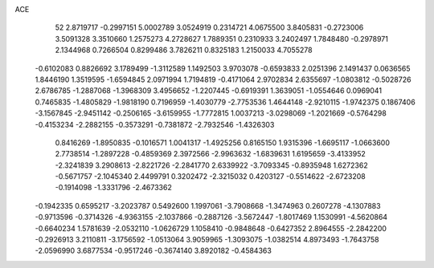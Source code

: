 ACE 
   52
   2.8719717  -0.2997151   5.0002789   3.0524919   0.2314721   4.0675500
   3.8405831  -0.2723006   3.5091328   3.3510660   1.2575273   4.2728627
   1.7889351   0.2310933   3.2402497   1.7848480  -0.2978971   2.1344968
   0.7266504   0.8299486   3.7826211   0.8325183   1.2150033   4.7055278
  -0.6102083   0.8826692   3.1789499  -1.3112589   1.1492503   3.9703078
  -0.6593833   2.0251396   2.1491437   0.0636565   1.8446190   1.3519595
  -1.6594845   2.0971994   1.7194819  -0.4171064   2.9702834   2.6355697
  -1.0803812  -0.5028726   2.6786785  -1.2887068  -1.3968309   3.4956652
  -1.2207445  -0.6919391   1.3639051  -1.0554646   0.0969041   0.7465835
  -1.4805829  -1.9818190   0.7196959  -1.4030779  -2.7753536   1.4644148
  -2.9210115  -1.9742375   0.1867406  -3.1567845  -2.9451142  -0.2506165
  -3.6159955  -1.7772815   1.0037213  -3.0298069  -1.2021669  -0.5764298
  -0.4153234  -2.2882155  -0.3573291  -0.7381872  -2.7932546  -1.4326303
   0.8416269  -1.8950835  -0.1016571   1.0041317  -1.4925256   0.8165150
   1.9315396  -1.6695117  -1.0663600   2.7738514  -1.2897228  -0.4859369
   2.3972566  -2.9963632  -1.6839631   1.6195659  -3.4133952  -2.3241839
   3.2908613  -2.8221726  -2.2841770   2.6339922  -3.7093345  -0.8935948
   1.6272362  -0.5671757  -2.1045340   2.4499791   0.3202472  -2.3215032
   0.4203127  -0.5514622  -2.6723208  -0.1914098  -1.3331796  -2.4673362
  -0.1942335   0.6595217  -3.2023787   0.5492600   1.1997061  -3.7908668
  -1.3474963   0.2607278  -4.1307883  -0.9713596  -0.3714326  -4.9363155
  -2.1037866  -0.2887126  -3.5672447  -1.8017469   1.1530991  -4.5620864
  -0.6640234   1.5781639  -2.0532110  -1.0626729   1.1058410  -0.9848648
  -0.6427352   2.8964555  -2.2842200  -0.2926913   3.2110811  -3.1756592
  -1.0513064   3.9059965  -1.3093075  -1.0382514   4.8973493  -1.7643758
  -2.0596990   3.6877534  -0.9517246  -0.3674140   3.8920182  -0.4584363
